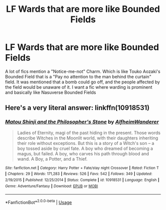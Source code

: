 #+TITLE: LF Wards that are more like Bounded Fields

* LF Wards that are more like Bounded Fields
:PROPERTIES:
:Author: LittenInAScarf
:Score: 2
:DateUnix: 1533765739.0
:DateShort: 2018-Aug-09
:FlairText: Request
:END:
A lot of fics mention a "Notice-me-not" Charm. Which is like Touko Aozaki's Bounded Field that is a "Pay no attention to the man behind the curtain" field. It was mentioned that a bomb could go off, and the people affected by the field would be unaware of it. I want a fic where warding is prominent and basically like Nasuverse Bounded Fields


** Here's a very literal answer: linkffn(10918531)
:PROPERTIES:
:Author: Lenrivk
:Score: 2
:DateUnix: 1533781651.0
:DateShort: 2018-Aug-09
:END:

*** [[https://www.fanfiction.net/s/10918531/1/][*/Matou Shinji and the Philosopher's Stone/*]] by [[https://www.fanfiction.net/u/51657/AlfheimWanderer][/AlfheimWanderer/]]

#+begin_quote
  Ladies of Eternity, magi of the past hiding in the present. Those words describe Witches in the Moonlit world, with their daughters inheriting their role without exceptions. But this is a story of a Witch's son -- a boy tossed aside by cruel fate. A boy who dreamed of becoming a magus, but failed. A boy, who carves his path through blood and wand. A Boy, a Potter, and a Thief.
#+end_quote

^{/Site/:} ^{fanfiction.net} ^{*|*} ^{/Category/:} ^{Harry} ^{Potter} ^{+} ^{Fate/stay} ^{night} ^{Crossover} ^{*|*} ^{/Rated/:} ^{Fiction} ^{T} ^{*|*} ^{/Chapters/:} ^{29} ^{*|*} ^{/Words/:} ^{171,283} ^{*|*} ^{/Reviews/:} ^{526} ^{*|*} ^{/Favs/:} ^{542} ^{*|*} ^{/Follows/:} ^{349} ^{*|*} ^{/Updated/:} ^{2/19/2015} ^{*|*} ^{/Published/:} ^{12/25/2014} ^{*|*} ^{/Status/:} ^{Complete} ^{*|*} ^{/id/:} ^{10918531} ^{*|*} ^{/Language/:} ^{English} ^{*|*} ^{/Genre/:} ^{Adventure/Fantasy} ^{*|*} ^{/Download/:} ^{[[http://www.ff2ebook.com/old/ffn-bot/index.php?id=10918531&source=ff&filetype=epub][EPUB]]} ^{or} ^{[[http://www.ff2ebook.com/old/ffn-bot/index.php?id=10918531&source=ff&filetype=mobi][MOBI]]}

--------------

*FanfictionBot*^{2.0.0-beta} | [[https://github.com/tusing/reddit-ffn-bot/wiki/Usage][Usage]]
:PROPERTIES:
:Author: FanfictionBot
:Score: 1
:DateUnix: 1533781666.0
:DateShort: 2018-Aug-09
:END:

